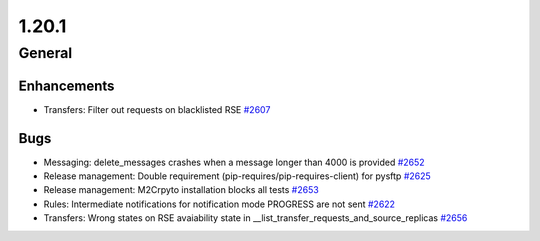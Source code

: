 ======
1.20.1
======

-------
General
-------

************
Enhancements
************

- Transfers: Filter out requests on blacklisted RSE `#2607 <https://github.com/rucio/rucio/issues/2607>`_

****
Bugs
****

- Messaging: delete_messages crashes when a message longer than 4000 is provided `#2652 <https://github.com/rucio/rucio/issues/2652>`_
- Release management: Double requirement (pip-requires/pip-requires-client) for pysftp `#2625 <https://github.com/rucio/rucio/issues/2625>`_
- Release management: M2Crpyto installation blocks all tests `#2653 <https://github.com/rucio/rucio/issues/2653>`_
- Rules: Intermediate notifications for notification mode PROGRESS are not sent `#2622 <https://github.com/rucio/rucio/issues/2622>`_
- Transfers: Wrong states on RSE avaiability state in __list_transfer_requests_and_source_replicas `#2656 <https://github.com/rucio/rucio/issues/2656>`_
